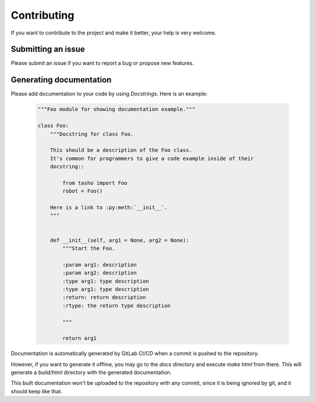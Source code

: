 ************
Contributing
************

If you want to contribute to the project and make it better, your help is very welcome.

Submitting an issue
~~~~~~~~~~~~~~~~~~~
Please submit an issue if you want to report a bug or propose new features.

Generating documentation
~~~~~~~~~~~~~~~~~~~~~~~~
Please add documentation to your code by using *Docstrings*. Here is an example:

    .. code:: python

        """Foo module for showing documentation example."""

        class Foo:
            """Docstring for class Foo.

            This should be a description of the Foo class.
            It's common for programmers to give a code example inside of their
            docstring::

                from tasho import Foo
                robot = Foo()

            Here is a link to :py:meth:`__init__`.
            """


            def __init__(self, arg1 = None, arg2 = None):
                """Start the Foo.

                :param arg1: description
                :param arg2: description
                :type arg1: type description
                :type arg1: type description
                :return: return description
                :rtype: the return type description

                """

                return arg1

Documentation is automatically generated by GitLab CI/CD when a commit is pushed to the repository.  

However, if you want to generate it offline, you may go to the `docs` directory and execute `make html` from there.  
This will generate a `build/html` directory with the generated documentation.

This built documentation won't be uploaded to the repository with any commit, since it is being ignored by git, and it should keep like that.
